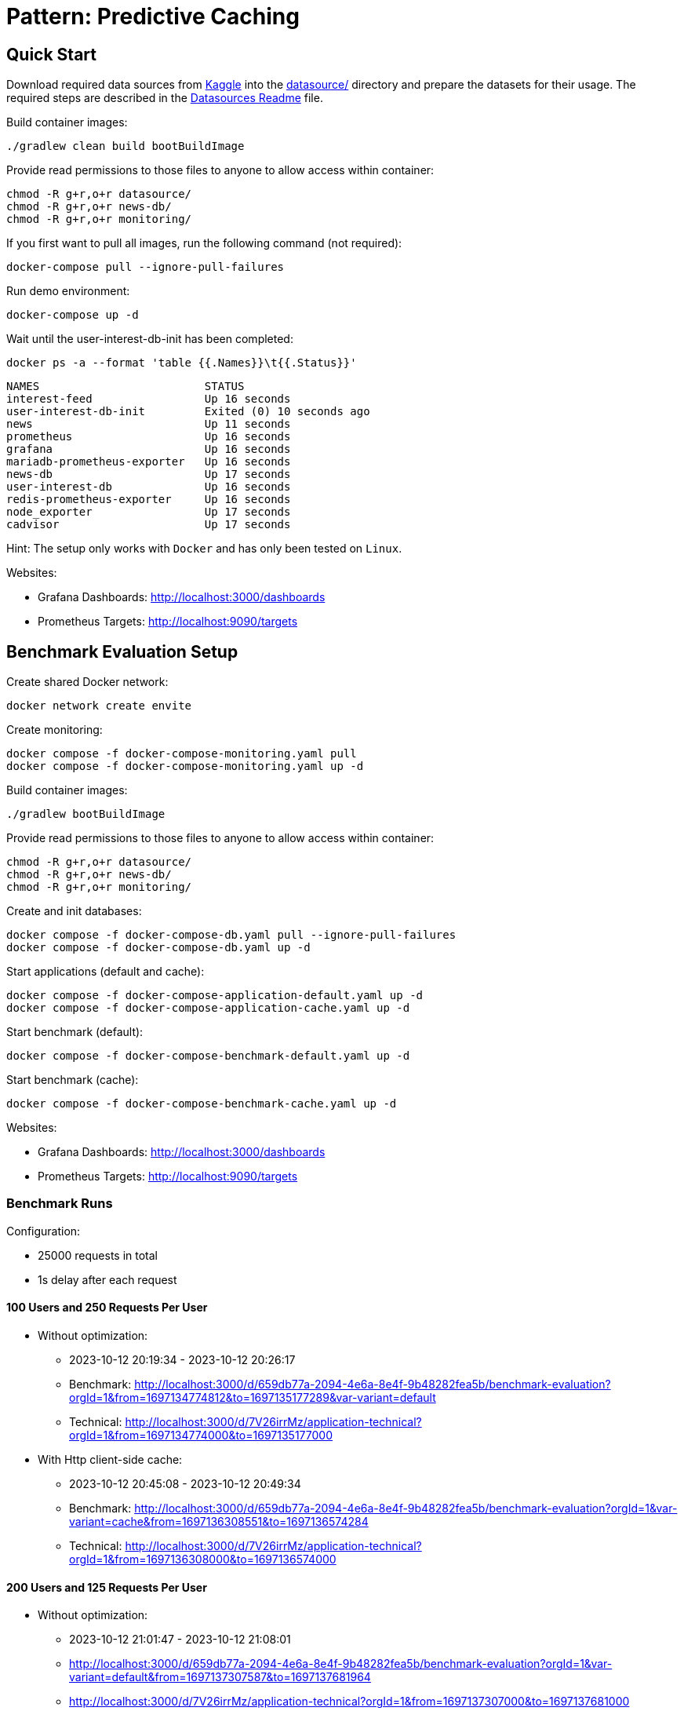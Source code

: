 = Pattern: Predictive Caching

== Quick Start

Download required data sources from link:https://www.kaggle.com[Kaggle] into the link:datasource/[] directory
and prepare the datasets for their usage.
The required steps are described in the link:datasource/README.adoc[Datasources Readme] file.

.Build container images:
[source,bash]
----
./gradlew clean build bootBuildImage
----

.Provide read permissions to those files to anyone to allow access within container:
[source,bash]
----
chmod -R g+r,o+r datasource/
chmod -R g+r,o+r news-db/
chmod -R g+r,o+r monitoring/
----

.If you first want to pull all images, run the following command (not required):
[source,bash]
----
docker-compose pull --ignore-pull-failures
----

.Run demo environment:
[source,bash]
----
docker-compose up -d
----

.Wait until the user-interest-db-init has been completed:
[source,bash]
----
docker ps -a --format 'table {{.Names}}\t{{.Status}}'
----
----
NAMES                         STATUS
interest-feed                 Up 16 seconds
user-interest-db-init         Exited (0) 10 seconds ago
news                          Up 11 seconds
prometheus                    Up 16 seconds
grafana                       Up 16 seconds
mariadb-prometheus-exporter   Up 16 seconds
news-db                       Up 17 seconds
user-interest-db              Up 16 seconds
redis-prometheus-exporter     Up 16 seconds
node_exporter                 Up 17 seconds
cadvisor                      Up 17 seconds
----

Hint: The setup only works with `Docker` and has only been tested on `Linux`.

Websites:

* Grafana Dashboards: http://localhost:3000/dashboards
* Prometheus Targets: http://localhost:9090/targets

== Benchmark Evaluation Setup

.Create shared Docker network:
[source,bash]
----
docker network create envite
----

.Create monitoring:
[source,bash]
----
docker compose -f docker-compose-monitoring.yaml pull
docker compose -f docker-compose-monitoring.yaml up -d
----

.Build container images:
[source,bash]
----
./gradlew bootBuildImage
----

.Provide read permissions to those files to anyone to allow access within container:
[source,bash]
----
chmod -R g+r,o+r datasource/
chmod -R g+r,o+r news-db/
chmod -R g+r,o+r monitoring/
----

.Create and init databases:
[source,bash]
----
docker compose -f docker-compose-db.yaml pull --ignore-pull-failures
docker compose -f docker-compose-db.yaml up -d
----

.Start applications (default and cache):
[source,bash]
----
docker compose -f docker-compose-application-default.yaml up -d
docker compose -f docker-compose-application-cache.yaml up -d
----

.Start benchmark (default):
[source,bash]
----
docker compose -f docker-compose-benchmark-default.yaml up -d
----

.Start benchmark (cache):
[source,bash]
----
docker compose -f docker-compose-benchmark-cache.yaml up -d
----

Websites:

* Grafana Dashboards: http://localhost:3000/dashboards
* Prometheus Targets: http://localhost:9090/targets

=== Benchmark Runs

Configuration:

* 25000 requests in total
* 1s delay after each request

==== 100 Users and 250 Requests Per User

* Without optimization:
** 2023-10-12 20:19:34 - 2023-10-12 20:26:17
** Benchmark: http://localhost:3000/d/659db77a-2094-4e6a-8e4f-9b48282fea5b/benchmark-evaluation?orgId=1&from=1697134774812&to=1697135177289&var-variant=default
** Technical: http://localhost:3000/d/7V26irrMz/application-technical?orgId=1&from=1697134774000&to=1697135177000
* With Http client-side cache:
** 2023-10-12 20:45:08 - 2023-10-12 20:49:34
** Benchmark: http://localhost:3000/d/659db77a-2094-4e6a-8e4f-9b48282fea5b/benchmark-evaluation?orgId=1&var-variant=cache&from=1697136308551&to=1697136574284
** Technical: http://localhost:3000/d/7V26irrMz/application-technical?orgId=1&from=1697136308000&to=1697136574000

==== 200 Users and 125 Requests Per User

* Without optimization:
** 2023-10-12 21:01:47 - 2023-10-12 21:08:01
** http://localhost:3000/d/659db77a-2094-4e6a-8e4f-9b48282fea5b/benchmark-evaluation?orgId=1&var-variant=default&from=1697137307587&to=1697137681964
** http://localhost:3000/d/7V26irrMz/application-technical?orgId=1&from=1697137307000&to=1697137681000
* With Http client-side cache:
** 2023-10-12 21:19:39 - 2023-10-12 21:21:57
** Benchmark: http://localhost:3000/d/659db77a-2094-4e6a-8e4f-9b48282fea5b/benchmark-evaluation?orgId=1&var-variant=cache&from=1697138379402&to=1697138517476
** Technical: http://localhost:3000/d/7V26irrMz/application-technical?orgId=1&from=1697138379000&to=1697138517000

==== 1000 Users and 25 Requests Per User

* Without optimization:
** 2023-10-12 21:29:48 - 2023-10-12 21:36:01
** http://localhost:3000/d/659db77a-2094-4e6a-8e4f-9b48282fea5b/benchmark-evaluation?orgId=1&var-variant=default&from=1697138988819&to=1697139361333
**
* With Http client-side cache:
**
**
**

== News Service

.Test curl request to get recommended news:
[source,bash]
----
curl -s -XGET -H "Accept: application/json" 'http://localhost:8081/news/recommended?topics=HOME%20%26%20LIVING,COMEDY&fromDate=2013-07-29&untilDate=2013-08-05&limit=20'
----

Hint: In a previous version we used a POST request for the `/recommendedNews` endpoint to simplify specification of parameters.
However, Http client-side cache is not possible for POST requests. Therefore, we switched to a GET request.

.Test curl request to get latest news:
[source,bash]
----
curl -s -XGET -H "Accept: application/json" 'http://localhost:8081/news/latest?untilDate=2013-08-05&limit=3'
----

== Interest Feed Service

.Test curl request to get feed for a user:
[source,bash]
----
curl -s -XGET -H "Accept: application/json" 'http://localhost:8082/feed/mariameyer000?date=2013-08-05'
----

.Test curl request to get usernames:
[source,bash]
----
curl -s -XGET -H "Accept: application/json" 'http://localhost:8082/usernames?limit=10'
----

.Test curl request to get interests:
[source,bash]
----
curl -s -XGET -H "Accept: application/json" 'http://localhost:8082/interests?limit=10'
----

.Test curl request to get interests by user:
[source,bash]
----
curl -s -XGET -H "Accept: application/json" 'http://localhost:8082/interests/mariameyer000'
----

== ToDos

* [x] Feed should always contain news (use latest feeds API)
* [x] API to show all users (and maybe their interests)
* [x] Benchmark app
* [x] Monitoring setup and metrics for CPU time, CPU usage and memory of services and dbs
* [x] Metrics for service and db internals like http connections, ...
* [ ] UI for Feeds and Usernames (Micha)
* [ ] Implementation of simple Feed caching (enable via config) (Uwe)
** [x] Http client cache in Interest-Feed service for News service endpoints
** [x] Http client cache in Benchmark for Interest-Feed service endpoints
** [ ] Redis client-side cache in Interest-Feed service
** [ ] MariaDB client-side cache in News service
** [ ] Http independent cache for Interest-Feed and News service
* [ ] Monitoring for Watt and CO2e (Micha)
* [ ] Implementation of predictive caching
* [ ] Setup for Kubernetes
* [ ] Documentation with images